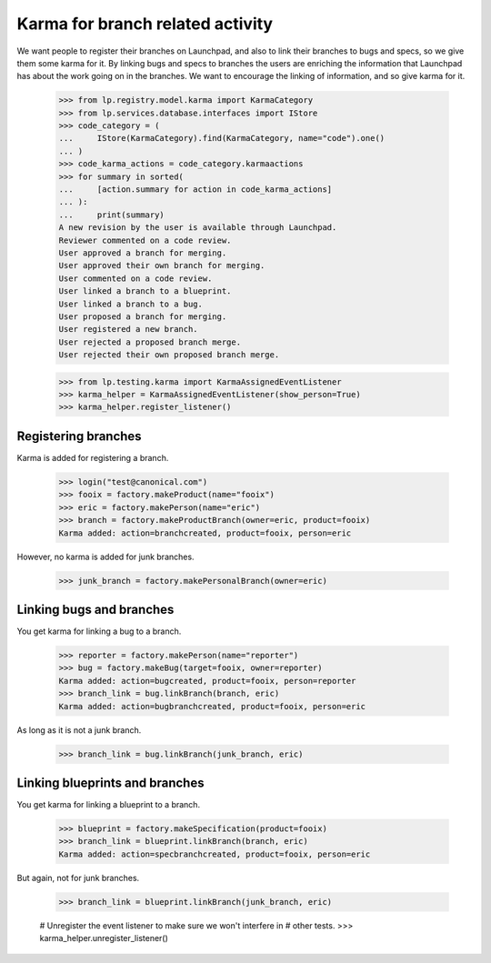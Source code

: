Karma for branch related activity
=================================

We want people to register their branches on Launchpad, and also to
link their branches to bugs and specs, so we give them some karma for
it.  By linking bugs and specs to branches the users are enriching
the information that Launchpad has about the work going on in the
branches.  We want to encourage the linking of information, and so
give karma for it.

    >>> from lp.registry.model.karma import KarmaCategory
    >>> from lp.services.database.interfaces import IStore
    >>> code_category = (
    ...     IStore(KarmaCategory).find(KarmaCategory, name="code").one()
    ... )
    >>> code_karma_actions = code_category.karmaactions
    >>> for summary in sorted(
    ...     [action.summary for action in code_karma_actions]
    ... ):
    ...     print(summary)
    A new revision by the user is available through Launchpad.
    Reviewer commented on a code review.
    User approved a branch for merging.
    User approved their own branch for merging.
    User commented on a code review.
    User linked a branch to a blueprint.
    User linked a branch to a bug.
    User proposed a branch for merging.
    User registered a new branch.
    User rejected a proposed branch merge.
    User rejected their own proposed branch merge.

    >>> from lp.testing.karma import KarmaAssignedEventListener
    >>> karma_helper = KarmaAssignedEventListener(show_person=True)
    >>> karma_helper.register_listener()

Registering branches
--------------------

Karma is added for registering a branch.

    >>> login("test@canonical.com")
    >>> fooix = factory.makeProduct(name="fooix")
    >>> eric = factory.makePerson(name="eric")
    >>> branch = factory.makeProductBranch(owner=eric, product=fooix)
    Karma added: action=branchcreated, product=fooix, person=eric

However, no karma is added for junk branches.

    >>> junk_branch = factory.makePersonalBranch(owner=eric)


Linking bugs and branches
-------------------------

You get karma for linking a bug to a branch.

    >>> reporter = factory.makePerson(name="reporter")
    >>> bug = factory.makeBug(target=fooix, owner=reporter)
    Karma added: action=bugcreated, product=fooix, person=reporter
    >>> branch_link = bug.linkBranch(branch, eric)
    Karma added: action=bugbranchcreated, product=fooix, person=eric

As long as it is not a junk branch.

    >>> branch_link = bug.linkBranch(junk_branch, eric)


Linking blueprints and branches
-------------------------------

You get karma for linking a blueprint to a branch.

    >>> blueprint = factory.makeSpecification(product=fooix)
    >>> branch_link = blueprint.linkBranch(branch, eric)
    Karma added: action=specbranchcreated, product=fooix, person=eric

But again, not for junk branches.

    >>> branch_link = blueprint.linkBranch(junk_branch, eric)

    # Unregister the event listener to make sure we won't interfere in
    # other tests.
    >>> karma_helper.unregister_listener()
